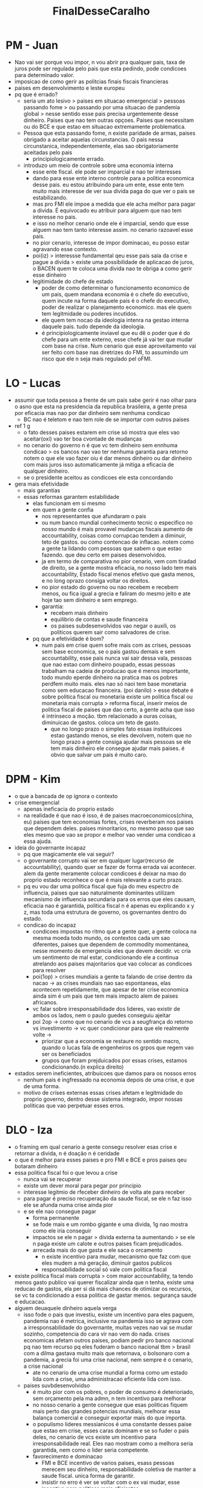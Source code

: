 #+TITLE: FinalDesseCaralho

* PM - Juan
- Nao vai ser porque vou impor, n vou abrir pra qualquer pais, taxa de juros
  pode ser regulada pelo pais que esta pedindo, pode condicoes para determinado
  valor.
- imposicao de como gerir as politcias finais fiscais financieras
- paises em desenvolvimento e leste europeu
- pq que é errado?
  - seria um ato lesivo > paises em situacao emergencial > pessoas passando fome
    > ou passando por uma situacao de pandemia global > nesse sentido esse pais
    precisa urgentemente desse dinheiro. Paises que nao tem outras opçoes.
    Paises que necessitam ou do BCE e que estao em situacao extremamente
    problematica.
  - Pessoa que esta passando fome, n existe paridade de armas, paises obrigado a
    aceitar aquelas circunstancias. O pais nessa circunstanica,
    independentemente, elas sao obrigatoriamente aceitadas pelo pais
    - principiologicamente errado.
  - introduzo um meio de controle sobre uma economia interna
    - esse ente fiscal. ele pode ser imparcial e nao ter interesses
    - dando para esse ente interno controle para a politica economica desse
      pais. eu estou atribuindo para um ente, esse ente tem muito mais interesse
      de ver sua divida paga do que ver o pais se estabilizando.
    - mas pro FMI ele impoe a medida que ele acha melhor para pagar a divida. É
      equivocado eu atribuir para alguem que nao tem interesse no pais.
    - e isso no melhor cenario onde ele é imparcial, sendo que esse alguem nao
      tem tanto interesse assim. no cenario razoavel esse pais.
    - no pior cenario, interesse de impor dominacao, eu posso estar agravando
      esse contexto.
    - poi(iz) > interessse fundamental qeu esse pais saia da crise e pague a
      divida > existe uma possibilidade de aplicacao de juros, o BACEN quem te
      coloca uma divida nao te obriga a como gerir esse dinheiro
    - legitimidade do chefe de estado
      - poder de como determinar o funcionamento economico de um pais, quem
        mandana economia é o chefe do executivo, quem incute na forma daquele
        pais é o chefe do executivo, poder de realizar o planejamento economico.
        mas ele quem tem legitmidade ou poderes incutidos.
      - ele quem tem nocao da ideologia intenra na gestao interna daquele pais.
        tudo depende da ideologia.
      - é principiologicamente inviavel que eu dê o poder que é do chefe para um
        ente externo, esse chefe já vai ter que mudar com base na crise. Num
        cenario que esse aproveitamento vai ser feito com base nas diretrizes do
        FMI, to assumindo um risco que ele n seja mais regulado pel oFMI.
* LO - Lucas
- assumir que toda pessoa a frente de um pais sabe gerir é nao olhar para o
 asno que esta na presidencia da republica brasileira, a gente presa por
 eficacia mas nao por dar dinheiro sem nenhuma condicao
  - BC nao é teletom e nao tem role de se importar com outros paises
- ref 1 g
  - o fato desses paises estarem em crise só mostra que eles vao aceitar(oxi)
    vao ter boa cvontade de mudanças
  - no cenario do governo n é que vc tem dinheiro sem ennhuma condicao > os
    bancos nao vao ter nenhuma garantia para retorno notem o que ele vao fazer
    oiu é dar menos dinheiro ou dar dinheiro com mais juros isso automaticamente
    já mitiga a eficacia de qualquer dinheiro.
  - se o presidente aceitou as condicoes ele esta concordando
- gera mais efetividade
  - mais garantias
  - essas reformas garantem estabilidade
    - elas funcionam em si mesmo
    - em quem a gente confia
      - nos representantes que afundaram o pais
      - ou num banco mundial conhecimento tecnic o especifico no nosso mundo é
        mais provavel mudanças fiscais aumento de accountability, coisas como
        corrupcao tendem a diminuir, teto de gastos. ou como contencao de
        inflacao. notem como a gente ta lidando com pessoas que sabem o que
        estao fazendo. que deu certo em paises desenvolvidos.
      - ja em termo de comparativa no pior cenario, vem com tiradad de direito,
        se a gente mostra eficacia, no nosso lado tem mais accountability,
        Estado fiscal menos efetivo que gasta menos, e no long oprazo consiga
        voltar os direitos.
      - no pior estado do governo ou nao recebem e recebem menos, ou fica igual
        a grecia e faliram do mesmo jeito e ate hoje tao sem dinheiro e sem
        emprego.
      - garantia:
        - recebem mais dinheiro
        - equilibrio de contas e saude financeira
        - os paises subdesenvolvidos vao negar o auxili, os politicos querem
          sair como salvadores de crise.
    - pq que a efetividade é bom?
      - num pais em crise quem sofre mais com as crises, pessoas sem base
        economica, se o pais gastou demais e sem accountability, esse pais nunca
        vai sair dessa vala, pessoas que nao estao com dinheiro poupado, essas
        pessoas trabalham na cadeia de producao que é menos importante, todo
        mundo eperde dinheiro na pratica mas os pobres perdfem muito mais. eles
        nao só naoi tem base monetaria como sem educacao financeira.
        (poi danilo) > esse debate é sobre politica fiscal ou monetaria existe
        um politica fiscal ou monetaria mais corrupta > reforma fiscal, inserir
        meios de politica fiscal de paises que dao certo, a gente acha que isso
        é intrinseco a moção. tbm relacionado a ouras coisas, diminuicao de
        gastos. coloca um teto de gasto.
        - que no longo prazo o simples fato essas instituicoes estao gastando
          menos, se eles devolvem, notem que no longo prazo a gente consiga
          ajudar mais pessoas se ele tem mais dinheiro ele consegue ajudar mais
          paises. é obvio que salvar um pais é muito caro.
* DPM - Kim
- o que a bancada de op ignora o contexto
- crise emergencial
  - apenas ineficacia do proprio estado
  - na realidade é que nao é isso, é de paises macroeconomicos(china, eu) paises
    que tem economias fortes, crises reverberam nos paises que dependem deles.
    paises minoritarios, no mesmo passo que sao eles mesmo que vao se propor e
    melhor vao vender uma condicao a essa ajuda.
- ideia do governante incapaz
  - pq que magicamente ele vai seguir?
  - o governante corrupto vai ser em qualquer lugar(recurso de accountability),
    quando quer se fazer de forma errada vai acontecer. alem da gente meramente
    colocar condicoes é deixar na mao do proprio estado reconhece o que é mais
    relevante a curto prazo.
  - pq eu vou dar uma politica fiscal que fuja do meu espectro de influencia,
    paises que sao naturalmente dominantes utilizam mecanismo de influencia
    secundaria para os erros que eles causam, eficacia nao é garantida, politica
    fiscal n é apenas eu explicando x y z, mas toda uma estrutura de governo, os
    governantes dentro do estado.
  - condicao do incapaz
    - condicoes impostas no ritmo que a gente quer, a gente coloca na mesma
      moeda todo mundo, os contextos cada um sao diferentes, paises que dependem
      de commodity momentanea, nesse momento de emergencia eles que devem
      decidir. vc cria um sentimento de mal estar, condicionando ele a continua
      atrelando aos paises majoritarios que vao colocar as condicoes para resolver
    - poi(1op) > crises mundiais a gente ta falando de crise dentro da nacao ->
      as crises mundiais nao sao espontaneas, elas acontecem repetidamente, que
      apesar de ter crise economica ainda sim é um pais que tem mais impacto
      alem de paises africanos.
    - vc falar sobre irresponsabilidade dos lideres, vao existir de ambos os
      lados, nem o paulo guedes conseguiu ajeitar
    - poi 2op -> como que no cenario de vcs a seugfrança do retorno vs
      investimento -> vc quer condicionar para que ele realmente volte ->
      - priorizar que a economia se restaure no sentido macro, quando o lucas
        fala de engenheiros os grpos que regem vao ser os beneficiados
      - grupos que foram prejduicados por essas crises, estamos condicionando.(n
        explica direito)
- estados serem ineficientes, atribuicoes que damos para os nossos erros
  - nenhum pais é ingfressado na economia depois de uma crise, e que de uma
    forma.
  - motivo de crises externas essas crises afetam e legitmidade do proprio
    governo, dentro desse sistema integrado, impor nossas politicas que vao
    perpetuar esses erros.
* DLO - Iza
- o framing em qual cenario a gente consegu resolver esas crise e retornar a
  divida, n é doação n é ceridade
- o que é melhor para esses paises e pro FMI e BCE e pros paises qeu botaram dinheiro
- essa politica fiscal foi o que levou a crise
  - nunca vai se recuperar
  - existe um dever moral para pegar por principio
  - interesse legitmio de rfeceber dinheiro de volta ate para receber
  - para pagar é preciso recuperação da saude fiscal, se ele n faz isso ele se
    afunda numa crise ainda pior
  - e se ele nao consegue pagar
    - forma permanente
    - se fode mais e um rombo gigante e uma divida, 1g nao mostra como ele iria conseguir
    - impactos se ele n pagar > divida externa ta aumentando > se ele n paga
      existe um calote e outros paises ficam prejudicados.
    - arrecada mais do que gasta e ele saca o orcamento
      - n existe incentivo para mudar, mecanismo que faz com que eles mudem a má
        geração, diminuir gastos publicos
      - responsabilidade social só vale com politica fiscal
- existe politica fiscal mais corrupta > com maior accountability, ta tendo
  menos gasto publico vai querer fiscalizar ainda que n tenha, existe uma
  reducao de gastos, ela per si dá mais chances de otimizar os recursos, se vc
  ta condicionado a essa politica de gastar menos. segurança saude e educacao.
- alguem deuaquele dinheiro aquela verga
  - isso fode o pais que investiu, existe um incentivo para eles paguem,
    pandemia nao é metrica, inclusive na pandemia isso se agrava com a
    irresponsabilidade do governante, muitas vezes nao vai se mudar sozinho,
    competencia do cara vir nao vem do nada. crises economicas afetam outros
    paises, podiam pedir pro banco nacional pq nao tem recurso pq eles fuderam o
    banco nacional tbm > brasil com a dilma gastava muito mais que retornava, o
    bolsonaro com a pandemia, a grecia foi uma crise nacional, nem sempre é o
    cenario, a crise nacional
    - ate no cenario de uma crise mundial a forma como um estado lida com a
      crise, uma administracao eficiente lida com isso.
  - paises suvbdesenvolvidso
    - é muito pior com os pobres, o poder de consumo é deterioriado, sem
      orçamento pela ma admn, n tem incentivo para melhorar
    - no nosso cenario a gente consegue que esas politicas fiquem mais perto das
      grandes potencias mundiais, melhorar essa balança comercial e conseguir
      exportar mais do que importa.
    - o populismo lideres messianicos é uma constante desses paise que estao em
      crise, esses caras dominam e se so fuder o pais deles, no cenario de vcs
      existe um incentivo para irresponsabilidade real. Eles nao mostram como a
      melhora seria garantida, nem como o lider seria competente.
    - favorecimento e dominacao
      - FMI e BCE incentivo de varios paises, esass pessoas merecem seu
        dinheiro, responsabilidade coletiva de manter a saude fiscal. unica
        forma de garantir.
      - insistir no erro é ver se voltar com o ex vai mudar, esse incentivo para
        politicas mais eficientes.
* MG - Jessika
- na bipolaridade os entes fortes, para o capitalismo eles precisavam para um
  mecanismo para tirar paises de crises, FMI no casoglobal e BCE para europa
- paises ricos como os EUA, eles precisam que o sistema precisa, eles n querem o
  dinheiro de volta, esses entes sao entes de defesa do capitalismo
- as crises sao ciclicas, n é pelo dinheiro da divida, propria sobrevivencia do sistema
- bretton woods os paises se uiniram para manter o capitalismo, eles criaram
  dois sistema principais BC e FMi, auxlios do FMI sao emergfenciais, o BCE foi
  criado para garantir uma estabilidade de umam moeda, eles nao emprestaram para
  a grecia por moeda
- em um cenario de globalizacao as crises sao cojnulntas, crise de 0089 crise
  russa, elesa sao bancos publicos com uma finalidade especifica, é sobre eesse
  cenario de estabilidade, cadeia global se a grecia parassa por uma crise, é
  por isso que eles precisam agir para a grecia sair
- atrelar para medidas de politica fiscal seria um dano, pq alguns se negariam a
  crise seria ainda mais agravada.
- quem financia o FMI e BCE
  - os proprios membros que podem pedir esse auxilio, é legitmio que eles estao
    lá financiado para um dia precisar daquilo, aqueles paises que dao aquelas
    cotas maiores, de saber que é comum, comum acordo disso, e n devem
    simplesmente atrelar isso, n é um favor, eles pagaram por aquilo, recebendo
    auxilio que foi garantido. auxlio analisado
  - é imoral atrelar a um sujieot uma demanda
    - EUA é o maior ente disso, eles geram um caos no pais como o chile,
      problemas sociais gritante, no longo prazo esas politicas so agravam
      crises, e os estados devem se importar com isso e paises mais fortes
    - crises nao só na gestao, em 98 e 97 FHC mesmo com LRF sofreu com a crise
      da tequila e russa, a crise emergencial é inerente ao capitalismo, a gente
      precisa entender que a 1op acah que o FMI na tem um processo de analise,
      tipo EMERGENCIAL a uma justifiativa da crise.
    - a transparencia no usso das democracias no uso desse dinheiro, vc pode
      perguntar como ta usando.
    - crise sao mas gestoes, o efeito do petroleo no covid, mesma coisa com o
      turismo, a gente precisa pela saude global do capitalismo que o FMI
      favoreca, mas sim respeitar que aqueles entes especificos
    - 2 op > sem esses condicionais mais dificuldade de dinheiro, e emprestimos
      mais caros no futuro. -> é muito pior no cenario de vcs a gente tem queda
      nessas moedas que sao compartilhadas -> o proprio mercado já preza pela
      saude fiscal > o mercado para atrair investidores, para atrair se adequam
      as leis de responsabilidade fiscal, o mercado já é o ente que força isso,
      mas é o mercado que decide isso, é pq ele quer uma saude fiscal
      especifica, se a gente tem dois entes, se esse pais simplesmente se nega
      em invesitr na economia, muita vezes ele pode ter um agravamento da
      situacao fiscal e n sair da crise, economia muda o tmepo todo, imagina se
      o bolsonaro tivesse atrleado, n podia fazer auxilio emergencial.
    - narrativa do banco central europeu, muitos paises já fazem isos, a crise é
      um momento de excepcionalidade, meirelles falando pra imprimir dinheiro.
    - essa é a razão de ser do FMI salvar as economias, dever historico com essa emergencia.
* MO - Rafa
- contextualizacao
  - FMI e BCE problemas dentro da balança de pagamentos
  - contribui esforços, reservas internacionais, moedas e tá, restaurar as
    condicéos, depois da gestao de crise, a gent se esquece do depoiss
  - o FMMI e BCE, a gente concorda que isso seja, cobrar politicas e medidas
    especificas, objetivamente alcancar o que pretendemos.
  - 3 metricas
    - mundo melhor agr
      - a importancai da politica monetaria
        - autoracao de autoridade monetaria com a modea em circulacao, essencial
          deixar que a economia ativ
        - quando a gente n consegue que politica fiscal ee monetaria andem em
          conjunto, despessas de governo, seja por parte de emprestimos
          - 1 eficiencia na atuacao exige esses dois mecanismo
            - para que resolver situacao de crise, atue que esse regime de
              fiscal, deve ser restritiva, há uma pressao inflacionaria
              - elevacao de carga tributaria
              - diminuicao de gastos
              - governos nao fazem isso
                - nunca querem fazer isso, isso imp[acta di] diretamente a
                  qualidade de vida das pessoas, a pop ainda asims n entende
                  essas informacoes, governo tende a rechacar, eles querem se
                  manter no poder, eles n se importam com a economia, pouco se
                  importando para a poppulacao, governos tendem a se coisar com
                  eleicoes, elas sao essenciais para que a gente consiga botar
                  dento desssa politica algo de contrla a longo prazo.
                - moeda de troca para ter dinheiro do FMI, a populacao vai
                  sofrer a longo prazo, aumento no desemprego, as empresas nao
                  vao querer injar dinheiro no pais, empresas deixaram de
                  engajar com a grecia, nao tinha como garantir que a moeda
                  estabilizasse, pessoas tgendem a comprar mais.
                - empresas colaboram diretamente com a estabilizacao > se
                  vivemos num estado diversas pessoas nao tem direito ou acesso
                  para comprar bens, abrir mao em troca de dinheiro rapido e
                  esquecam completamente de problemas do futuro, e isso é ruim
                - poi(juan) > simples atribuicao de parametro vao ser sempre os
                  melhores -> a incapacidade de haver ligacao, valuation ->
                  agencias de regulacao fazem isso -> ninguem quer pagar 100
                  reais no quilo da carne no mercado de capitais ninguem, se n
                  temos controle tende a perpetuar, quando o mercado regula ele
                  vende ao preço que ele quer, instituicoes estatais nao prevem
                  crise, a regulacao desses orgaos, esses condicionais ao longo
                  prazo que paises ricos dentro do BCE continuem a perpetuar
                  isso, garantir maior sustentacao do pais e maior qualidade da democracia.
    - mundo melhor longo prazo
    - temos mais capacidade de recuperacao fiscal e garantias de emprestimos futors
* WG - Danilo
- 2 op -> politica monetaria é importante, isso n é um clash -> paises tem que
  engajar. -> diversos paises que tem um contexto de social democracia -> uma
  boa forma de governo -> paises liberais como o chile que ta todo lascado de
  divida -> jessika explica que existe um regime capitalista -> mesmo que a
  gente queira dizer que o EUA esteja bem intencionado ele esta enviesado sem se
  preocupar com uma serie de outros fatores -> exdiste uma problematica muito
  grande que determinada politica economia ou monetaria vai sr mais util -> 2op
  quais politicas necesariamente mudariam isso, pq necessariamente uma pessoa
  que decide ser corrupta, a politica economica do meu pais é tal(errado)
- jessika responde isso de duas formas, FMI n é o teletom, mas esse dinheiro n
  foi tirado da bunda dos EUA, mpaises se filiaram com FMI e contribuiram com
  suas cotas -> uma vez que os paises fizeram isso, eles precisarem -> é uma
  sacanagem muito grande, vc entrou aqui no FMI e agr numa eventual crise vc vai
  ter que sujeitar as demandas, n é caridade n
  - 1gov fala -> povo ta passando dificuldade e o presidente é o presidente, se
    o presidente no final decidir, entao é legitmidade, essa contextualizacao, n
    só de quem contribui com as cotas, a propria narrativa que o FMI é
    controlado por um grpo pequeno de paises -> a gente simplesmente n fere a
    legitmidade só pq ele aceitou pq estava sofrendo -> a pessoa n ta pedindo
    favor pq investiu -> existe um grande interesse de lucro que faz justamente
    que muitas vezes politicas economicas e monetarias -> botando o que é mais
    interessante para eles -> o que acaba fudendo o povo nesse pais.  o povo tem
    autonomia do que é melhor para si. fodasi os empresarios estrangeiros se o
    povo quer assistencialismo isso é muito mais importante que um empresario
    externo. essapo liticas existindo ou nao, paises escandinavos
  - 1 op -> se há uma interdenpendencia precisa haver eficacia -> politica
    fiscal e monetaria e decide como el quer -> uma politica ou outra é aliada a
    corrupacao -> EUA n tem corrupacao mas é super libveral -> se é a corrupacao
    que tá acabando com um pais(isso ta errado) ->
  - iza fala modelos que fizeram certo -> dois paises com politicas monetarias e
    fiscais diferentes -> EUA mereceu e é rico assim por causa da sua politica
    sem falar da imperialismo, pq o chile n é o EUA.
  - esses emprestimos vc pode acordar como eles devem ser usados sem mudar a
    politica economica de um pais -> FMI pode executar a divida caso ele n
    queira pagar -> eles n querem ser executados, meios menos gravosos.
* WO - Renato
- casos mais fraco da defesa -> controle economia interna, formados por
  conselho de presidentes, formado por um titular de cada pais, já faz parte do
  FMI, legitmidade do FMI estabelecer condições, direcionamento nas politicas,
  quem estabelece, esse conselho o qual todos os paises membros.
- precisamos reconstruir as reservas interncaionais -> medidas especificas as
  quais os paises n tem vontade de dar -> só a rafa explica como os emprestimos
  vai ficar mais caros -> se vai ter um menor incentivo para esses paises ->
  menos dinheiro -> esses emprestimos se n tiver um lastro financeiro -> ou esse
  pais vai pro mercado as politicas do mercado naturalmente tem uma taxa de
  juros maior -> emprestimos do FMI vai ficar mais caro
  - durqante a crise o folego de recuperacao vai ser menor -> Jessika ->
    jsutamente por interdeendencia desses pais -> por causa das politicas
    fiscais e necessarias -L> maior controle da populacao -> se eles sao tao
    interdependentes cabe ao FMI ser o responsavel pela reconstrucao desse
    emprestimo -> diminuicao nos gastos publicos, nenhum governo quer diminuir
    direitos da populacao, ele n quer ser mal visto, mecanismo pelo qual, é no
    curto prazo, durante a crise, no pos crise essa recuperacao dá no role de
    poder de compra, controle financiero ndas acoes -> maior transperencia no
    uso -> os g overnos agem diretamente de forma nao transparente -> grecia bce
    emprestou e a grecia agiu de forma escusa, esses governos ainda sim
  - a jessika vem falar mas esses paises tem cota no FMI -> uns tem mais outros
    tem menos eles tbm aceitaram as condicoes dos emprestimos, um nao exclue a
    outra, o caso da legitmidade é nosso, tanto pelas cotas esses paises.
  - poi danilo -> esses paises investiram quando precisarem -> eles n ivnestiram
    para quando precisar, cotas para equilibrar FMI agir de forma necessaria ->
    n fazer casa de mae joana, equilibrio das contas, ente responsavel.
  - estavbilizaco e valuation -> no final de tudo a comparativa em qual dos dois
    cenarios mais gestao da crise, nao há um incentivo de prsidentres da
    republica em cortar gastos -> decincentivo em chefe do executivo querer
    cortar gastos(melhor que 1op) unico meio pelo FMI tem alguma garantia pela
    qual, alguma forma atuando.  somente no caso da oposicao nos temos mecanismo
    de impor responsabilidades, somente no mecanismo da segunda oposicao, o PIB
    pode se estabvilizar.
  - o mercado no geral cobra juros mais altos(isso n foi case da jessika), n é
    casa da mae joana, vc precisa cobrar. n há incentivo nacional ou propostas
    de auestiridade, FMI fica cada vez mais esquecido, n há lastro financeiro.
    no final de tudo a gestao de crise. retomada de confiança.

    GUI: 2G > 2O > 1O > 1G
  - JULIA: 2O > 2G > 1G > 1O
    LARA: 2O > 2G > 1G > 1O
    CC: 2G > 2G > 1O > 1G

    - Lara ->
      - 2G reframing principal objetivo n é receber dinheiro de volta para
      o capitalismo funcionar. -> rafa trabalhando dentro disso -> emprestimo
      sem condicionantes e recontrucao -> isso nao salva ninguem da crise.
      - serviço direito a um emprestimo
      - crise nao sao sobre uma má administracao
      - politicas fiscais nao sao a solucao -> situacao emergencial pais ferrado
        -> nao tenho dinheiro sao medidas que nesses casos necessarias para o
        pais admitir. politicas nao vao ser toleradas por governantes.
      - renato responde é um serviço aceitou entrar, entrou na logica -> so pq
        vc investiu vc n tem emprestimo incondicional.
      - se acoisa é tao ligada, o FMI precisa intervir.
